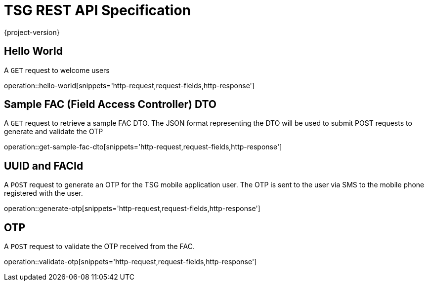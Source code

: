 = TSG REST API Specification
{project-version}
:doctype: book

== Hello World

A `GET` request to welcome users

operation::hello-world[snippets='http-request,request-fields,http-response']

== Sample FAC (Field Access Controller) DTO

A `GET` request to retrieve a sample FAC DTO. The JSON format representing the DTO will be used to submit POST requests to generate and validate the OTP

operation::get-sample-fac-dto[snippets='http-request,request-fields,http-response']

== UUID and FACId

A `POST` request to generate an OTP for the TSG mobile application user. The OTP is sent to the user via SMS to the mobile phone registered with the user.

operation::generate-otp[snippets='http-request,request-fields,http-response']

== OTP

A `POST` request to validate the OTP received from the FAC.

operation::validate-otp[snippets='http-request,request-fields,http-response']